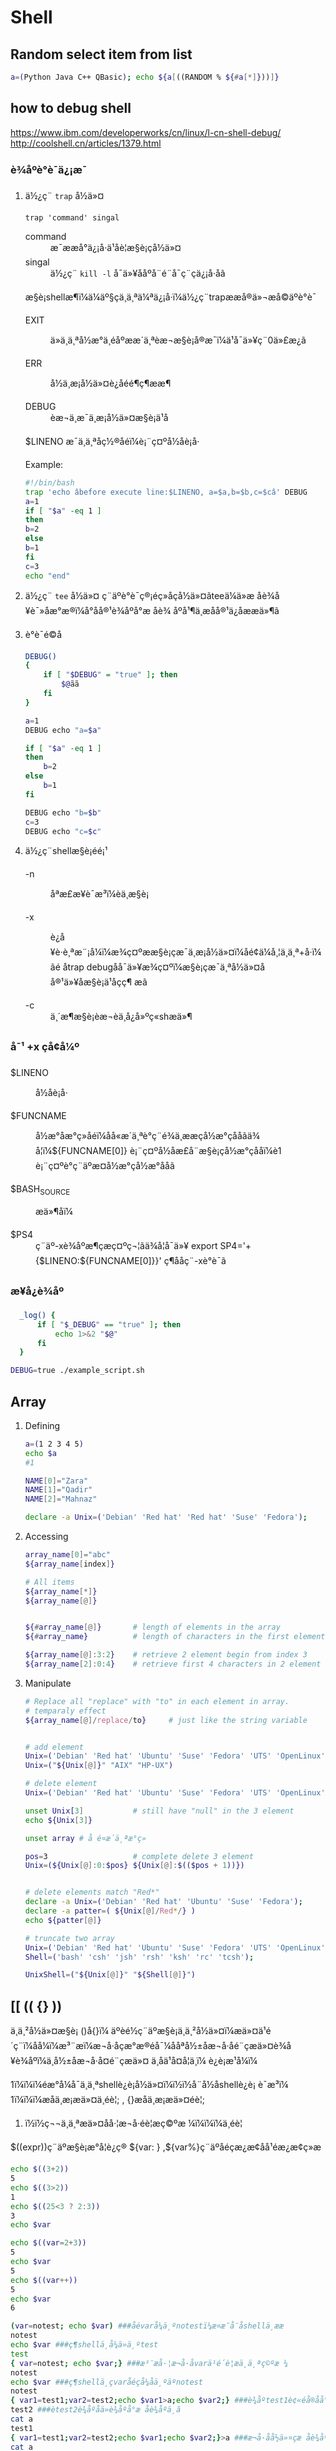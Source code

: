 #+STYLE: <link rel="stylesheet" type="text/css" href="stylesheet.css" />
* Shell
** Random select item from list

#+BEGIN_SRC sh
  a=(Python Java C++ QBasic); echo ${a[((RANDOM % ${#a[*]}))]}
#+END_SRC

** how to debug shell
https://www.ibm.com/developerworks/cn/linux/l-cn-shell-debug/
http://coolshell.cn/articles/1379.html

*** è¾åºè°è¯ä¿¡æ¯
1. ä½¿ç¨ =trap= å½ä»¤

  =trap 'command' singal=
   - command :: æ¯ææå°ä¿¡å·ä¹åè¦æ§è¡çå½ä»¤
   - singal :: ä½¿ç¨ =kill -l= å¯ä»¥ååºå¨é¨å¯ç¨çä¿¡å·åã

  æ§è¡shellæ¶ï¼ä¼äº§çä¸ä¸ªä¼ªä¿¡å·ï¼ä½¿ç¨trapææå®ä»¬æå©äºè°è¯

   - EXIT :: ä»ä¸ä¸ªå½æ°ä¸­éåºææ´ä¸ªèæ¬æ§è¡å®æ¯ï¼ä¹å¯ä»¥ç¨0ä»£æ¿ã

   - ERR  :: å½ä¸æ¡å½ä»¤è¿åéé¶ç¶ææ¶

   - DEBUG :: èæ¬ä¸­æ¯ä¸æ¡å½ä»¤æ§è¡ä¹å

   $LINENO æ¯ä¸ä¸ªåç½®åéï¼è¡¨ç¤ºå½åè¡å·

   Example:

   #+BEGIN_SRC sh
   #!/bin/bash
   trap 'echo âbefore execute line:$LINENO, a=$a,b=$b,c=$câ' DEBUG
   a=1
   if [ "$a" -eq 1 ]
   then
   b=2
   else
   b=1
   fi
   c=3
   echo "end"
   #+END_SRC

2. ä½¿ç¨ =tee= å½ä»¤
   ç¨äºè°è¯ç®¡éç»åçå½ä»¤ãteeä¼ä»æ åè¾å¥è¯»åæ°æ®ï¼å°åå®¹è¾åºå°æ åè¾
   åºå¹¶ä¸æåå®¹ä¿å­ææä»¶ã

3. è°è¯é©å­

   #+BEGIN_SRC sh
     DEBUG()
     {
         if [ "$DEBUG" = "true" ]; then
             $@ãã
         fi
     }

     a=1
     DEBUG echo "a=$a"

     if [ "$a" -eq 1 ]
     then
         b=2
     else
         b=1
     fi

     DEBUG echo "b=$b"
     c=3
     DEBUG echo "c=$c"
   #+END_SRC

4. ä½¿ç¨shellæ§è¡éé¡¹
   - -n :: åªæ£æ¥è¯­æ³ï¼èä¸æ§è¡

   - -x :: è¿å¥è·è¸ªæ¨¡å¼ï¼æ¾ç¤ºææ§è¡çæ¯ä¸æ¡å½ä»¤ï¼åé¢ä¼å¸¦ä¸ä¸ª+å·ï¼ãé
           åtrap debugåå¯ä»¥æ¾ç¤ºï¼æ§è¡çæ¯ä¸ªå½ä»¤åå®¹ä»¥åæ§è¡ä¹åçç¶
           æã

   - -c :: ä¸´æ¶æ§è¡èæ¬èä¸å¿å»ºç«shæä»¶

*** å¯¹ +x çå¢å¼º
- $LINENO :: å½åè¡å·

- $FUNCNAME :: å½æ°åæ°ç»åéï¼åå«æ´ä¸ªè°ç¨é¾ä¸ææçå½æ°çåå­ãä¾
               å¦ï¼${FUNCNAME[0]} è¡¨ç¤ºå½åæ­£å¨æ§è¡çå½æ°çåå­ï¼è1
               è¡¨ç¤ºè°ç¨äºæ­¤å½æ°çå½æ°åå­ã

- $BASH_SOURCE :: æä»¶åï¼

- $PS4 :: ç¨äº-xè¾åºæ¶çæç¤ºç¬¦ãä¾å¦å¯ä»¥
          export SP4='+{$LINENO:${FUNCNAME[0]}}'
          ç¶ååç¨-xè°è¯ã

*** æ¥å¿è¾åº

#+BEGIN_SRC sh
  _log() {
      if [ "$_DEBUG" == "true" ]; then
          echo 1>&2 "$@"
      fi
  }

DEBUG=true ./example_script.sh
#+END_SRC

** Array
1. Defining

   #+BEGIN_SRC sh
     a=(1 2 3 4 5)
     echo $a
     #1

     NAME[0]="Zara"
     NAME[1]="Qadir"
     NAME[2]="Mahnaz"

     declare -a Unix=('Debian' 'Red hat' 'Red hat' 'Suse' 'Fedora');
   #+END_SRC

2. Accessing

   #+BEGIN_SRC sh
     array_name[0]="abc"
     ${array_name[index]}

     # All items
     ${array_name[*]}
     ${array_name[@]}


     ${#array_name[@]}       # length of elements in the array
     ${#array_name}          # length of characters in the first element

     ${array_name[@]:3:2}    # retrieve 2 element begin from index 3
     ${array_name[2]:0:4}    # retrieve first 4 characters in 2 element
   #+END_SRC

3. Manipulate
   #+BEGIN_SRC sh
     # Replace all "replace" with "to" in each element in array.
     # temparaly effect
     ${array_name[@]/replace/to}     # just like the string variable


     # add element
     Unix=('Debian' 'Red hat' 'Ubuntu' 'Suse' 'Fedora' 'UTS' 'OpenLinux');
     Unix=("${Unix[@]}" "AIX" "HP-UX")

     # delete element
     Unix=('Debian' 'Red hat' 'Ubuntu' 'Suse' 'Fedora' 'UTS' 'OpenLinux');

     unset Unix[3]           # still have "null" in the 3 element
     echo ${Unix[3]}

     unset array # å é¤æ´ä¸ªæ°ç»

     pos=3                   # complete delete 3 element
     Unix=(${Unix[@]:0:$pos} ${Unix[@]:$(($pos + 1))})


     # delete elements match "Red*"
     declare -a Unix=('Debian' 'Red hat' 'Ubuntu' 'Suse' 'Fedora');
     declare -a patter=( ${Unix[@]/Red*/} )
     echo ${patter[@]}

     # truncate two array
     Unix=('Debian' 'Red hat' 'Ubuntu' 'Suse' 'Fedora' 'UTS' 'OpenLinux');
     Shell=('bash' 'csh' 'jsh' 'rsh' 'ksh' 'rc' 'tcsh');

     UnixShell=("${Unix[@]}" "${Shell[@]}")
   #+END_SRC

** [[ (( {} ))
ä¸ä¸²å½ä»¤æ§è¡ ()å{}ï¼
    äºèé½ç¨äºæ§è¡ä¸ä¸²å½ä»¤ï¼æä»¤ä¹é´ç¨ï¼åå¼ï¼æ³¨æï¼æ¬å·åçæ°æ®éå¯¼ååªå½±åæ¬å·åé¨çæä»¤è¾å¥è¾åºï¼ä¸å½±åæ¬å·å¤é¨çæä»¤
    ä¸åä¹å¤å¦ä¸ï¼
    è¿è¡æ¹å¼ï¼

1ï¼ï¼ï¼éæ°å¼å¯ä¸ä¸ªshellè¿è¡å½ä»¤ï¼ï½ï½å¨å½åshellè¿è¡
    è¯­æ³ï¼
1ï¼ï¼ï¼æåä¸æ¡æä»¤ä¸éè¦; , {}æåä¸æ¡æä»¤éè¦;
2)  ï½ï½ç¬¬ä¸ä¸ªæä»¤åå·¦æ¬å·éè¦æç©ºæ ¼ï¼ï¼ï¼ä¸éè¦

$((expr))ç¨äºæ§è¡æ°å­¦è¿ç®
 ${var: } ,${var%}ç¨äºåéçæ¿æ¢åå¹éæ¿æ¢ç»æ

 #+BEGIN_SRC sh
   echo $((3+2))
   5
   echo $((3>2))
   1
   echo $((25<3 ? 2:3))
   3
   echo $var

   echo $((var=2+3))
   5
   echo $var
   5
   echo $((var++))
   5
   echo $var
   6

   (var=notest; echo $var) ###åévarå¼ä¸ºnotestï¼æ­¤æ¯å¨å­shellä¸­ææ
   notest
   echo $var ###ç¶shellä¸­å¼ä»ä¸ºtest
   test
   { var=notest; echo $var;} ###æ³¨æå·¦æ¬å·åvarä¹é´è¦æä¸ä¸ªç©ºæ ¼
   notest
   echo $var ###ç¶shellä¸­çvaråéçå¼åä¸ºäºnotest
   notest
   { var1=test1;var2=test2;echo $var1>a;echo $var2;} ###è¾åºtest1è¢«éå®åå°æä»¶aä¸­ï¼
   test2 ###ètest2è¾åºåä»è¾åºå°æ åè¾åºä¸­ã
   cat a
   test1
   { var1=test1;var2=test2;echo $var1;echo $var2;}>a ###æ¬å·åå½ä»¤çæ åè¾åºå¨é¨è¢«éå®åå°æä»¶aä¸­
   cat a
   test1
   test2
 #+END_SRC

*** [
[ ] ä¸¤ä¸ªç¬¦å·å·¦å³é½è¦æç©ºæ ¼åé
åé¨æä½ç¬¦ä¸æä½åéä¹é´è¦æç©ºæ ¼ï¼å¦  [  âaâ  =  âbâ  ]
å­ç¬¦ä¸²æ¯è¾ä¸­ï¼> < éè¦åæ\> \< è¿è¡è½¬ä¹
[ ] ä¸­å­ç¬¦ä¸²æè${}åéå°½éä½¿ç¨"" åå¼å·æ©ä½ï¼é¿åå¼æªå®ä¹å¼ç¨èåºéçå¥½åæ³
[ ] ä¸­å¯ä»¥ä½¿ç¨ âa âo è¿è¡é»è¾è¿ç®
[ ] æ¯bash åç½®å½ä»¤ï¼[ is a shell builtin

*** [[
[ [ ]] ä¸¤ä¸ªç¬¦å·å·¦å³é½è¦æç©ºæ ¼åé
åé¨æä½ç¬¦ä¸æä½åéä¹é´è¦æç©ºæ ¼ï¼å¦  [[  âaâ =  âbâ  ]
å­ç¬¦ä¸²æ¯è¾ä¸­ï¼å¯ä»¥ç´æ¥ä½¿ç¨ > < æ éè½¬ä¹
[[ ] ä¸­å­ç¬¦ä¸²æè${}åéå°½éå¦æªä½¿ç¨"" åå¼å·æ©ä½çè¯ï¼ä¼è¿è¡æ¨¡å¼ååå­ç¬¦å¹é
[root@localhostkuohao]# [[ "ab"=a* ] && echo "ok"
  ok
[[] ] åé¨å¯ä»¥ä½¿ç¨ &&  || è¿è¡é»è¾è¿ç®
[[ ]æ¯bash  keywordï¼[[ is a shell keyword
[[ ] å¶ä»ç¨æ³é½å[ ] ä¸æ ·

 [[ ]å [ ] é½å¯ä»¥å ! éåä½¿ç¨

ä¼åçº§ !  >  && > ||
é»è¾è¿ç®ç¬¦  < å³ç³»è¿ç®ç¬¦
é»è¾è¿ç®ç¬¦  ï¼ !  &&  || -a  -o
å³ç³»è¿ç®ç¬¦  ï¼ <  >  \> \<  ==  = !=  â eq âne  -gt -ge  âlt  -le

** declare
*declare [+/-][arfix]*

This is a builtin command. Also can write as =typeset=.

=-= for setting the property of variables, =+= for erase the property.

- a :: define as array. =
       #+BEGIN_SRC sh
         declare -a cd='([0]="a" [1]="b" [2]="c")'
         echo ${cd[@]}
       #+END_SRC

- f :: display definition of function. If no function is given,
       display all self-define functions.

- i :: define as integer. Can be calculated directly. Assigned to any
       non-integer value will become 0. If assigned to a double, bash
       will throw error.

       #+BEGIN_SRC sh
         declare -i x
         x=6/3
         echo $x
       #+END_SRC

- r :: define as read-only. Same as =readonly xxx=. Cannot unset,
       declare +r.

- x :: define as environment variable.
** Shell Style Guide
*** Background
**** Which Shell to Use
*Bash* is the only shell scripting language permitted for executables.

- Executables must start with =#! /bin/bash= and a minimum number
     of flags.

- Use /set/ to set shell options so that calling your script as
     =bash <script_name>= does not break its functionality.

**** When to use Shell
Shell should only be used for small utilities or simple wrapper
scripts.

Apply for:
- Mostly calling other utilities and are doing relatively little data
  manipulation.

Exceptions:
- Performance matters.

- Need to use arrays for anything more than assignment of
     =${PIPESTATUS}=, you should use Python.

- A script that is more than 100 lines long, you should probably be
  writing it in Python instead.
  Bear in mind that scripts grow. Rewrite it in another language early
  to avoid a time-consuming rewrite at a later date.

**** TODO what using "set" means?

*** Shell Files and Interpreter Invocation
**** File Extensions
- Executeables should have no extension (strongly preferred) or a
  =.sh= extension.

  Prefer no extension is because it is not necessary to know what
  language a program is written in when executing it and shell doesn't
  require an extension.

- Libraries must have a =.sh= extension and should not be executable.

  For libraries, it's important to know what language it is and
  sometimes there's a need to have similar libraries in different
  languages.

**** SUID/SGID
SUID and SGID are /forbidden/ on shell scripts.

Use =sudo= to provide elevated access if you need it.

There are too many security issues with shell that make it nearly
impossible to secure sufficiently to allow SUID/SGID. While bash does
make it difficult to run SUID, it's still possible on some platforms
which is why we're being explicit about banning it.

*** Environment
**** STDOUT vs STDERR
- All error message should go to =STDERR=.
  This makes it easier to separate normal status from actual issues.

- A function to print out error messages along with other status
  information is recommended.

   #+BEGIN_SRC sh
     err() {
       echo "[$(date +'%Y-%m-%dT%H:%M:%S%z')]: $@" >&2
     }

     if ! do_something; then
       err "Unable to do_something"
       exit "${E_DID_NOTHING}"
     fi
   #+END_SRC

*** Comments
**** File Header
- Start each file with a description of its contents.

#+BEGIN_SRC sh
  #!/bin/bash
  #
  # Perform hot backups of Oracle databases.
#+END_SRC

**** Function Comments

- Any function that is not both obvious and short must be commented.
  It should be possible for others to learn how to use the program
  by reading the comments but code.

- Any function in a library must be commented regardless of length of
  complexity.

- All function comments should contain:
  - Description

  - Global variables used and modified

  - Arguments taken

  - Returned values other than the default exit status of the last
    command run.

#+BEGIN_SRC sh
  #!/bin/bash
  #
  # Perform hot backups of Oracle databases.

  export PATH='/usr/xpg4/bin:/usr/bin:/opt/csw/bin:/opt/goog/bin'

  #######################################
  # Cleanup files from the backup dir
  # Globals:
  #   BACKUP_DIR
  #   ORACLE_SID
  # Arguments:
  #   None
  # Returns:
  #   None
  #######################################
  cleanup() {
    ...
  }
#+END_SRC

**** Implementation Comments
Comment tricky, non-obvious, interesting or important parts of your
code.

**** TODO Comments
Use TODO comments for code that is temporary, a short-term solution,
or good-enough but not perfect.

*** Formatting

**** Indentation
- Indent 2 spaces. No tabs.

Use blank lines between blocks to improve readability. Indentation is
*two spaces*. Whatever you do, don't use tabs. For existing files, stay
faithful to the existing indentation.

**** Line Length and Long String
- Maxmum line length is 80 characters.

- Use here document or embedded newline.

#+BEGIN_SRC sh
  # DO use 'here document's
  cat <<END;
  I am an exceptionally long
  string.
  END

  # Embedded newlines are ok too
  long_string="I am an exceptionally
    long string."
#+END_SRC

**** Pipelines
- If a pipeline all fits on one line, it should be on one line.

- If not, it should be split at one pipe segment per line with the
  pipe on the newline and a 2 space indent for the next section of the pipe.

#+BEGIN_SRC sh
  # All fits on one line
  command1 | command2

  # Long commands
  command1 \
    | command2 \
    | command3 \
    | command4
#+END_SRC

**** Loops
Put =do= and =then= on the same line as the =while=, =for= or =if=.

#+BEGIN_SRC sh
  for dir in ${dirs_to_cleanup}; do
    if [[ -d "${dir}/${ORACLE_SID}" ]]; then
      log_date "Cleaning up old files in ${dir}/${ORACLE_SID}"
      rm "${dir}/${ORACLE_SID}/"*
      if [[ "$?" -ne 0 ]]; then
        error_message
      fi
    else
      mkdir -p "${dir}/${ORACLE_SID}"
      if [[ "$?" -ne 0 ]]; then
        error_message
      fi
    fi
  done
#+END_SRC

**** Case statement
- Indent alternatives by 2 spaces.

- A one-line alternative needs a apace after the close parenthesis of
  the pattern and before the =;;=

- Long or multi-command alternatives should be split over multiple
  lines with the pattern, actions, and ;; on separate lines.


#+BEGIN_SRC sh
  case "${expression}" in
    a)
      variable="..."
      some_command "${variable}" "${other_expr}" ...
      ;;
    absolute)
      actions="relative"
      another_command "${actions}" "${other_expr}" ...
      ;;
    ,*)
      error "Unexpected expression '${expression}'"
      ;;
  esac
#+END_SRC

Simple commands may be put on the same line as the pattern and =;;= as
long as the expression remains readable. This is often appropriate for
single-letter option processing.

#+BEGIN_SRC sh
  verbose='false'
  aflag=''
  bflag=''
  files=''
  while getopts 'abf:v' flag; do
    case "${flag}" in
      a) aflag='true' ;;
      b) bflag='true' ;;
      f) files="${OPTARG}" ;;
      v) verbose='true' ;;
      ,*) error "Unexpected option ${flag}" ;;
    esac
  done
#+END_SRC

**** Variable expansion

1. Stay consistent with what you find for existing code.
2. Quote variables.
3. Don't brace-quote single character shell specials / positional
   parameters, unless strictly necessary or avoiding deep confusion.
   Prefer brace-quoting all other variables.

#+BEGIN_SRC sh
  # Section of recommended cases.

  # Preferred style for 'special' variables:
  echo "Positional: $1" "$5" "$3"
  echo "Specials: !=$!, -=$-, _=$_. ?=$?, #=$# *=$* @=$@ \$=$$ ..."

  # Braces necessary:
  echo "many parameters: ${10}"

  # Braces avoiding confusion:
  # Output is "a0b0c0"
  set -- a b c
  echo "${1}0${2}0${3}0"

  # Preferred style for other variables:
  echo "PATH=${PATH}, PWD=${PWD}, mine=${some_var}"
  while read f; do
    echo "file=${f}"
  done < <(ls -l /tmp)

  # Section of discouraged cases

  # Unquoted vars, unbraced vars, brace-quoted single letter
  # shell specials.
  echo a=$avar "b=$bvar" "PID=${$}" "${1}"

  # Confusing use: this is expanded as "${1}0${2}0${3}0",
  # not "${10}${20}${30}
  set -- a b c
  echo "$10$20$30"
#+END_SRC

**** Quoting
- Always quote strings containing variables, command substitutions,
  spaces or shell meta characters, unless careful unquoted expansion
  is required.

- Prefer quoting strings that are "words" (as opposed to command
  options or path names).

- Never quote /literal/ integers.

- Be aware of the quoting rules for pattern matches in [[.

- Use "$@" unless you have a specific reason to use $*.


#+BEGIN_SRC sh
  # 'Single' quotes indicate that no substitution is desired.
  # "Double" quotes indicate that substitution is required/tolerated.

  # Simple examples
  # "quote command substitutions"
  flag="$(some_command and its args "$@" 'quoted separately')"

  # "quote variables"
  echo "${flag}"

  # "never quote literal integers"
  value=32
  # "quote command substitutions", even when you expect integers
  number="$(generate_number)"

  # "prefer quoting words", not compulsory
  readonly USE_INTEGER='true'

  # "quote shell meta characters"
  echo 'Hello stranger, and well met. Earn lots of $$$'
  echo "Process $$: Done making \$\$\$."

  # "command options or path names"
  # ($1 is assumed to contain a value here)
  grep -li Hugo /dev/null "$1"

  # Less simple examples
  # "quote variables, unless proven false": ccs might be empty
  git send-email --to "${reviewers}" ${ccs:+"--cc" "${ccs}"}

  # Positional parameter precautions: $1 might be unset
  # Single quotes leave regex as-is.
  grep -cP '([Ss]pecial|\|?characters*)$' ${1:+"$1"}

  # For passing on arguments,
  # "$@" is right almost everytime, and
  # $* is wrong almost everytime:
  #
  # * $* and $@ will split on spaces, clobbering up arguments
  #   that contain spaces and dropping empty strings;
  # * "$@" will retain arguments as-is, so no args
  #   provided will result in no args being passed on;
  #   This is in most cases what you want to use for passing
  #   on arguments.
  # * "$*" expands to one argument, with all args joined
  #   by (usually) spaces,
  #   so no args provided will result in one empty string
  #   being passed on.
  # (Consult 'man bash' for the nit-grits ;-)

  set -- 1 "2 two" "3 three tres"; echo $# ; set -- "$*"; echo "$#, $@"
  set -- 1 "2 two" "3 three tres"; echo $# ; set -- "$@"; echo "$#, $@"
#+END_SRC

*** Features and Bugs
**** Command Substitution
Use =$(command) instead of backticks.

Nested backticks require escaping the inner ones with =\=.

#+BEGIN_SRC sh
  # This is preferred:
  var="$(command "$(command1)")"

  # This is not:
  var="`command \`command1\``"
#+END_SRC

**** Test, [ and [[
=[ [ ... ]]= is preferred over =[=, =test= and =/usr/bin/[=.

[[ reduces errors as no pathname expansion or word splitting takes
place inside it. It also allows for regular expression matching.


#+BEGIN_SRC sh
  # This ensures the string on the left is made up of characters in the
  # alnum character class followed by the string name.
  # Note that the RHS should not be quoted here.
  # For the gory details, see
  # E14 at http://tiswww.case.edu/php/chet/bash/FAQ
  if [[ "filename" =~ ^[[:alnum:]]+name ]]; then
    echo "Match"
  fi

  # This matches the exact pattern "f*" (Does not match in this case)
  if [[ "filename" == "f*" ]]; then
    echo "Match"
  fi

  # This gives a "too many arguments" error as f* is expanded to the
  # contents of the current directory
  if [ "filename" == f* ]; then
    echo "Match"
  fi
#+END_SRC

**** Testing Strings
Use quotes rather than filler characters where possible.

#+BEGIN_SRC sh
  # Do this:
  if [[ "${my_var}" = "some_string" ]]; then
    do_something
  fi

  # -z (string length is zero) and -n (string length is not zero) are
  # preferred over testing for an empty string
  if [[ -z "${my_var}" ]]; then
    do_something
  fi

  # This is OK (ensure quotes on the empty side), but not preferred:
  if [[ "${my_var}" = "" ]]; then
    do_something
  fi

  # Not this:
  if [[ "${my_var}X" = "some_stringX" ]]; then
    do_something
  fi
#+END_SRC

To avoid confusion about what you're testing for, explicitly use -z or
-n.

#+BEGIN_SRC sh
  # Use this
  if [[ -n "${my_var}" ]]; then
    do_something
  fi

  # Instead of this as errors can occur if ${my_var} expands to a test
  # flag
  if [[ "${my_var}" ]]; then
    do_something
  fi
#+END_SRC

**** Wildcard Expansion of Filename
Use an explicit path when doing wildcard expansion of filenames.
As filenames can begin with a -, it's a lot safer to expand wildcards
with =./*= instead of =*=.

#+BEGIN_SRC sh
  # Here's the contents of the directory:
  # -f  -r  somedir  somefile

  # This deletes almost everything in the directory by force
  psa@bilby$ rm -v *
  removed directory: 'somedir'
  removed 'somefile'

  # As opposed to:
  psa@bilby$ rm -v ./*
  removed './-f'
  removed './-r'
  rm: cannot remove './somedir': Is a directory
  removed './somefile'
#+END_SRC

**** Eval
=eval= should be avoided.
Eval munges the input when used for assignment to variables and can
set variables without making it possible to check what those variables
were.

#+BEGIN_SRC sh
  # What does this set?
  # Did it succeed? In part or whole?
  eval $(set_my_variables)

  # What happens if one of the returned values has a space in it?
  variable="$(eval some_function)"
#+END_SRC

**** Pipes to While
Use process substitution or for loops in preference to piping to
while. Variables modified in a while loop do not propagate to the
parent because the loop's commands run in a subshell.

Use a for loop if you are confident that the input will not contain
spaces or special characters (usually, this means not user input).


#+BEGIN_SRC sh
  last_line='NULL'
  your_command | while read line; do
    last_line="${line}"
  done

  # This will output 'NULL'
  echo "${last_line}"


  total=0
  # Only do this if there are no spaces in return values.
  for value in $(command); do
    total+="${value}"
  done
#+END_SRC

Using process substitution allows redirecting output but puts the
commands in an explicit subshell rather than the implicit subshell
that bash creates for the while loop.

#+BEGIN_SRC sh
  total=0
  last_file=
  while read count filename; do
    total+="${count}"
    last_file="${filename}"
  done < <(your_command | uniq -c)

  # This will output the second field of the last line of output from
  # the command.
  echo "Total = ${total}"
  echo "Last one = ${last_file}"
#+END_SRC

Use while loops where it is not necessary to pass complex results to
the parent shell - this is typically where some more complex "parsing"
is required. Beware that simple examples are probably more easily done
with a tool such as awk. This may also be useful where you
specifically don't want to change the parent scope variables.

#+BEGIN_SRC sh
  # Trivial implementation of awk expression:
  #   awk '$3 == "nfs" { print $2 " maps to " $1 }' /proc/mounts
  cat /proc/mounts | while read src dest type opts rest; do
    if [[ ${type} == "nfs" ]]; then
      echo "NFS ${dest} maps to ${src}"
    fi
  done
#+END_SRC

*** Naming Conventions
**** Function Names
Lower-case, with underscores to separate words. Separate libraries
with =::=. Parentheses are required after the function name. The
keyword function is optional, but must be used consistently throughout
a project.

#+BEGIN_SRC sh
  # Single function
  my_func() {
    ...
  }

  # Part of a package
  mypackage::my_func() {
    ...
  }
#+END_SRC

**** Variable Names
As for function names.

#+BEGIN_SRC sh
  for zone in ${zones}; do
    something_with "${zone}"
  done
#+END_SRC

**** Constants and Environment Variable Names
All caps, separated with underscores, declared at the top of the file.

#+BEGIN_SRC sh
  # Constant
  readonly PATH_TO_FILES='/some/path'

  # Both constant and environment
  declare -xr ORACLE_SID='PROD'
#+END_SRC

Some things become constant at their first setting (for example, via
getopts). Thus, it's OK to set a constant in getopts or based on a
condition, but it should be made readonly immediately afterwards. Note
that declare doesn't operate on global variables within functions, so
readonly or export is recommended instead.


#+BEGIN_SRC sh
  VERBOSE='false'
  while getopts 'v' flag; do
    case "${flag}" in
      v) VERBOSE='true' ;;
    esac
  done
  readonly VERBOSE
#+END_SRC

**** Source Filenames
Lowercase, with underscores to separate words if desired.
=maketemplate= or =make_template= but not =make-templat=

**** Read-only Variables
Use =readonly= or =declare -r= to ensure they're read only.

#+BEGIN_SRC sh
  zip_version="$(dpkg --status zip | grep Version: | cut -d ' ' -f 2)"
  if [[ -z "${zip_version}" ]]; then
    error_message
  else
    readonly zip_version
  fi

  Use
#+END_SRC

**** Use Local Variables
Declare function-specific variables with =local=. Declaration and
assignment should be on different lines, as the 'local' builtin does
not propagate the exit code from the command substitution.

#+BEGIN_SRC sh
  my_func2() {
    local name="$1"

    # Separate lines for declaration and assignment:
    local my_var
    my_var="$(my_func)" || return

    # DO NOT do this: $? contains the exit code of 'local', not my_func
    local my_var="$(my_func)"
    [[ $? -eq 0 ]] || return

    ...
  }
#+END_SRC

**** Function Location
Put all function together in the file just below constants. Don't hide
executable code between functions.

Only =includes=, =set= statements and setting constants may be done
before declaring functions.

**** main
A function called =main= is required for scripts long enough to
contain at least one other function.

Put it as the bottom most function. And the last non-comment line in
the file should be a call :
#+BEGIN_SRC sh
  main "$@"
#+END_SRC

*** Calling Commands
**** Checking Return Values
Always check return values and give informative return values.

For unpiped commands, use =$?= or check directly via an =if=
statement.

#+BEGIN_SRC sh
  if ! mv "${file_list}" "${dest_dir}/" ; then
    echo "Unable to move ${file_list} to ${dest_dir}" >&2
    exit "${E_BAD_MOVE}"
  fi

  # Or
  mv "${file_list}" "${dest_dir}/"
  if [[ "$?" -ne 0 ]]; then
    echo "Unable to move ${file_list} to ${dest_dir}" >&2
    exit "${E_BAD_MOVE}"
  fi
#+END_SRC

Bash also has the =PIPESTATUS= variable that allows checking of the
return code from all parts of a pipe.

But this variable will be overwritten as soon as you do any other
command. So, assign it to another variable immediately after running
the command (don't forget that [ is a command and will wipe out
PIPESTATUS).

#+BEGIN_SRC sh
  tar -cf - ./* | ( cd "${dir}" && tar -xf - )
  if [[ "${PIPESTATUS[0]}" -ne 0 || "${PIPESTATUS[1]}" -ne 0 ]]; then
    echo "Unable to tar files to ${dir}" >&2
  fi

  tar -cf - ./* | ( cd "${DIR}" && tar -xf - )
  return_codes=(${PIPESTATUS[*]})
  if [[ "${return_codes[0]}" -ne 0 ]]; then
    do_something
  fi
  if [[ "${return_codes[1]}" -ne 0 ]]; then
    do_something_else
  fi
#+END_SRC

**** Builtin Commands vs. External Commands
Given the choise between invoking a shell builtin and invoking a
separate process, choose the builtin.

We prefer the use of builtins such as the Parameter Expansion
functions in bash(1) as it's more robust and portable (especially when
compared to things like sed).

#+BEGIN_SRC sh
  # Prefer this:
  addition=$((${X} + ${Y}))
  substitution="${string/#foo/bar}"

  # Instead of this:
  addition="$(expr ${X} + ${Y})"
  substitution="$(echo "${string}" | sed -e 's/^foo/bar/')"
#+END_SRC
** getopts
getopts æ¯shellåå»ºçä¸ä¸ªå½ä»¤ï¼ä¸æ¯æé¿åæ°ãè getopt æ¯æï¼ä½å®æ¯ä¸ª
å¤é¨å½ä»¤ï¼Linux å Unix çç¨æ³ä¸ä¸æ ·ã

#+BEGIN_SRC sh
  getopts option_string variable #[arg...]
#+END_SRC

- option_string :: ä»¥åå·åéçéé¡¹
- variable :: ä¿å­æ¯æ¬¡å¹éæåçéé¡¹çåé
- OPTIND :: ç¹æ®åéï¼åå§å¼ä¸º1, æåæ¯æ¬¡ getopts åºè¯¥å¤ççä¸ä¸ä¸ªéé¡¹
            çåºå·ã
- OPTARG :: ç¹æ®åéï¼è¡¨ç¤ºå·ä½åæ°

Example:

#+BEGIN_SRC sh
  #!/bin/bash
  QUIET=
  VERBOSE=
  DEVICE=
  LOGFILE=/tmp/default

  usage()
  {
      echo "Usage: `basename $0` [-qv] [-l LOGFILE] -d DEVICE input_file [input_file2...]"
      exit 1
  }

  [ $# -eq 0 ] && usage

  #option_stringä»¥åå·å¼å¤´è¡¨ç¤ºå±è½èæ¬çç³»ç»æç¤ºéè¯¯ï¼èªå·±å¤çéè¯¯æç¤ºã
  #åé¢æ¥åæ³çåå­æ¯éé¡¹ï¼éé¡¹åè¥æåå·ï¼åè¡¨ç¤ºè¯¥éé¡¹å¿é¡»æ¥å·ä½çåæ°
  while getopts :qvd:l: OPTION
  do
      case $OPTION in
          q)
              QUIET=y
              ;;
          v)
              VERBOSE=y
              ;;
          d)
              DEVICE=$OPTARG        #$OPTARGä¸ºç¹æ®åéï¼è¡¨ç¤ºéé¡¹çå·ä½åæ°
              ;;
          l)
              LOGFILE=$OPTARG
              ;;
          \?)                       #å¦æåºç°éè¯¯ï¼åè§£æä¸º?
              usage
              ;;
      esac
  done

  #$OPTINDä¸ºç¹æ®åéï¼è¡¨ç¤ºç¬¬å ä¸ªéé¡¹ï¼åå§å¼ä¸º1
  shift $(($OPTIND - 1))      #é¤äºéé¡¹ä¹å¤ï¼è¯¥èæ¬å¿é¡»æ¥è³å°ä¸ä¸ªåæ°
  if [ $# -eq 0 ]; then
      usage
  fi

  if [ -z "$DEVICE" ]; then   #è¯¥èæ¬å¿é¡»æä¾-déé¡¹
      echo "You must specify DEVICE with -d option"
      exit
  fi


  echo "you chose the following options.."
  echo "Quiet=$QUIET VERBOSE=$VERBOSE DEVICE=$DEVICE LOGFILE=$LOGFILE"

  for file in $@          #ä¾æ¬¡å¤çå©ä½çåæ°
  do
      echo "Processing $file"
  done
#+END_SRC
** shift, select
shift ARG è¡¨ç¤ºæåæ°å¨é¨åç§»ARGä½ï¼ä¾å¦ï¼shift 3 ä¹åï¼ $1,$2,$3 å°ä¸
å¯ä»¥ç¨ï¼åæ¥ç$4 åæ$1

#+BEGIN_SRC sh
  #!/bin/bash

  PS3=âéæ©ä½ åæ¬¢çè¬èæ¯ ï¼ â
  echo
  select vegetable in âè±è§â âç½èâ âå¸¦é±¼â âè¥¿çº¢æ¿â âé»çâ
  do

      echo
      echo âä½ æåæ¬¢çè¬èæ¯ $vegetableâ
      echo
      break

  done
#+END_SRC

** Define function
1. using "function"
   Such definition is availability in bash,ksh and zsh.
   But not in Bourne Shell.

2. just function_name() {...}
   compatible in older system.

** Avoid using which


Yes; avoid which. Not only is it an external process you're launching for doing very little (meaning builtins like hash, type or command are way cheaper), you can also rely on the builtins to actually do what you want, while the effects of external commands can easily vary from system to system.

Why care?

    Many operating systems have a which that doesn't even set an exit status, meaning the if which foo won't even work there and will always report that foo exists, even if it doesn't (note that some POSIX shells appear to do this for hash too).
    Many operating systems make which do custom and evil stuff like change the output or even hook into the package manager.

So, don't use which. Instead use one of these:


#+BEGIN_SRC sh
  $ command -v foo >/dev/null 2>&1 || { echo >&2 "I require foo but it's not installed.  Aborting."; exit 1; }
  $ type foo >/dev/null 2>&1 || { echo >&2 "I require foo but it's not installed.  Aborting."; exit 1; }
  $ hash foo 2>/dev/null || { echo >&2 "I require foo but it's not installed.  Aborting."; exit 1; }
#+END_SRC


If your hash bang is /bin/sh then you should care about what POSIX says. type and hash's exit codes aren't terribly well defined by POSIX, and hash is seen to exit successfully when the command doesn't exist (haven't seen this with type yet). command's exit status is well defined by POSIX, so that one is probably the safest to use.

If your script uses bash though, POSIX rules don't really matter anymore and both type and hash become perfectly safe to use. type now has a -P to search just the PATH and hash has the side-effect that the command's location will be hashed (for faster lookup next time you use it), which is usually a good thing since you probably check for its existence in order to actually use it.

As a simple example, here's a function that runs gdate if it exists, otherwise date:

#+BEGIN_SRC sh
  gnudate() {
      if hash gdate 2>/dev/null; then
          gdate "$@"
      else
          date "$@"
      fi
  }
#+END_SRC

In summary:

Where bash is your shell/hashbang, consistently use hash (for commands) or type (to consider built-ins & keywords).

When writing a POSIX script, use command -v.

** variable
The global variable is not guaranteed !!
If the subshell change the value , parent won't know !!!

** Case statement
1. &; can be used to fail-through case statement.
* Command
** Redirect
following command is correct. it redirect  STDOUT to /dev/null, and will then handle STDERR via the pipeline.
#+BEGIN_SRC sh
  doit 2>&1 >/dev/null | mailx -s "$0" stefanl@example.org
#+END_SRC

doit 2>&1 >/dev/null | mailx -s "$0" stefanl@example.org
** Dump
Dump -W to watch which partition has been dumped.
Dump -S to calculate how many space is need.
Dump -1u -f /partition/need_to/dump  dump_file_name
http://linux.vbird.org/linux_basic/0240tarcompress.php#dump_restore

** find
- prune
  è¿æ¯ä¸ä¸ªæä½ï¼ç±»ä¼¼ -printï¼ï¼èä¸æ¯ä¸ä¸ªå¤æ­ï¼ç±»ä¼¼ -nameï¼ãå¹¶ä¸å®æ»
  æ¯è¿å true çã

  =find [path] [condition to prune] -prune -o [your usual condidtions] [ actioins to perform]=

  findæ»æ¯é»è®¤ä½¿ç¨ -print æ¥è¿æ¥å¤ä¸ªexpressionï¼å æ­¤è¦æ³¨æå¨ä½¿ç¨
  -prune åæ¶ä½¿ç¨ -print ï¼ å¦åå°±ä¼ï¼

#+BEGIN_SRC sh
  find . -name .snapshot -prune -o -name '*.foo'=

  # åæ

  find . \( -name .snapshot -prune -o -name '*.foo' \) -print
#+END_SRC

*** filter path
http://stackoverflow.com/questions/4210042/exclude-directory-from-find-command

find -name "*.js" -not patht "./directory/*"

*** exec
find /tmp/ -type f -exec md5sum {} +
similar efficient to use xargs but it also work with file whose name have -, {,  }
http://stackoverflow.com/questions/896808/find-exec-cmd-vs-xargs


** awk
*** 转置行列
#+BEGIN_SRC sh
  awk '{
    for(i=1;i<=NF;i++) {
      a[FNR,i]=$i
    }
  }

  END{
    for(i=1;i<=NF;i++) {
      for(j=1;j<=FNR;j++) {
        printf a[j,i]\" \"
      }
      print \"\"
    }
  }'"

#+END_SRC

alias tsp="awk '{for(i=1;i<=NF;i++){a[FNR,i]=$i}} END{for(i=1;i<=NF;i++) {for(j=1;j<=FNR;j++) {printf a[j,i]\" \"}print \"\"}}'"

http://www.thegeekstuff.com/2010/01/8-powerful-awk-built-in-variables-fs-ofs-rs-ors-nr-nf-filename-fnr/
*** Invoke
1) 引号
   使用单绰号防止shell转译，并让其当为一个单独的参数传给awk。当然也能用双引号，但要自己注意转译。

   #+BEGIN_SRC sh
     awk 'BEGIN { print "Here is a single quote <'"'"'>" }'
     # Here is a single quote <'>

     awk 'BEGIN { print "Here is a single quote <'\''>" }'
     # Here is a single quote <'>

     awk "BEGIN { print \"Here is a single quote <'>\" }"
     # Here is a single quote <'>

     awk 'BEGIN { print "Here is a single quote <\47>" }'
     # Here is a single quote <'>
     awk 'BEGIN { print "Here is a double quote <\42>" }'
     # Here is a double quote <">

     awk -v sq="'" 'BEGIN { print "Here is a single quote <" sq ">" }'
     # Here is a single quote <'>
   #+END_SRC

2) 使用脚本
   脚本头
   #+BEGIN_SRC sh
     #! /bin/awk -f
     BEGIN {print "start"}
   #+END_SRC

3) 不带对象名
   此时针对 *标准输入* 每一行处理,直至用户键入Ctrl-d。

4) null
   awk会把跟参数放在一起null忽略，因此

   #+BEGIN_SRC sh
     awk -F "" 'program' files # correct
     awk -F"" 'program' files # wrong!
   #+END_SRC
   第二种情况里，awk会把program当作-F 的值。

5) -f 与 @include
   -f参数可以多次使用，则会把内容组合成一个大的脚本，即可以利用这个特性来写库函数之类的脚本，再多次引用。
   -f参数也可以与 /dev/tty 或 ‘-’ 连用来读取标准输入。

   @include(-i)

   @load (-l)

*** Variable

**** 传递
1) 直接传递
   直接与文件名参数放在一起的 var=value 语句并不会当作文件，而是会类似于带上-v参数。但这种变量在BEGIN中是不能获得的。
2) -v传递
   所有action中都能用，但要在action前定义。
3) 环境变量
   使用ENVIRON就可以获得环境变量。这是一个字典数组，以变量名为key。

**** 转换
awk会根据需要自动转换string和number。也可以借助“”和+来强制转换。

#+BEGIN_SRC awk
  two=2
  three=3
  print (two three ) + 4
  # 输出 27

  a=100
  b=100
  c=(a""b)
  print c
  # 输出100100

  a="100"
  b="10test10"
  print (a+b+0)
  # 输出110。非数字会变成0,发现第一个非数字字符，后面的会自动忽略
#+END_SRC

*** Array
*** Function
*** System Call
*** Debug
** sort
Sort numerically on the second field and resolve ties by sorting alphabetically on the third and fourth characters of field five. Use ‘:’ as the field delimiter.

#+BEGIN_SRC sh
  sort -t : -k 2,2n -k 5.3,5.4

  # a way to 'uniq' by column
  sort -u -t, -k1,1 file'
#+END_SRC

** crontab
[[http://unix.stackexchange.com/questions/3724/etc-cron-daily-foo-send-email-to-a-particular-user-instead-of-root][disable sending result to root@domain.com]]

** iptables
http://wangcong.org/articles/learning-iptables.cn.html

* Tools

** LVM
   [[https://wiki.archlinux.org/index.php/LVM][archwiki]]
   [[http://www.ibm.com/developerworks/cn/linux/l-cn-pclvm-rstr/][ibm]]
   [[http://linux.vbird.org/linux_basic/0420quota.php#ps3][Bro_bird]]
   [[http://robbin.iteye.com/blog/283065][iteye]]
   [[http://www.babyface2.com/NetAdmin/18200707SoftRAIDLVM02/][RAID and application]]

* Configure
* Emacs
** ibuffer
1. Search in multiple buffer.
   1. goto ibuffer.
   2. press =% - n= to mark the buffers you want to search
   3. press "O" and input the text you search.

** ido
- C-k :: delete the candidate file.
- C-b :: into the buffer mode
- C-d :: Into Dired mode
- C-j :: Create the new file instead of open match file.
- C-e :: Into edit mode.
** toggle white space highlight
Hi Andrew!

Hmm, it should work fine to just (setq show-trailing-whitespace nil) like you did. First, try executing that in the current buffer, using M-: (setq show-trailing-whitespace nil) -- if that doesn't work, then something else is going on.

I assume you restarted Emacs after modifying init-local.el, and that there were no errors reported at start-up in *Messages* which might have prevented the code in there from being reached?

Note also that Emacs has two ways of triggering the display of trailing whitespace: the other one is whitespace-mode, so you could check (with C-h m if necessary) to see if it's still enabled in the buffers.

-Steve
** Register
Register name  is case-sensitive and it can be number.

Bookmarks have long names and persist automatically from one Emacs to the next.

1. text register
   - C-x r s a :: store region as âaâ
   - C-x r i a :: insert region stored in âaâ
   - C-x r r a :: store rectangle as âaâ

2. point register
   - C-x r SPC a :: store current point as âaâ
   - C-x r j a :: move to point in âaâ

3. window register
   - C-x r w a :: store configuration of windows in frame
   - C-x r j a ::restore window configurations

4. frame register
   - C-x r f a :: store window configuration for all frames
   - C-x r j a :: restore all window configurations

5. number register
   - C-u 1 C-x r n a :: store 1 in âaâ
   - C-u 1 C-x r + a :: add 1 to number in âaâ
   - C-x r i a :: insert number in âaâ

6. position register
   - C-x r m RET :: save default
   - C-x r m <NAME> RET :: save as NAME
   - C-x r b RET :: move to default
   - C-x r b <NAME> RET :: move to NAME
   - C-x r l :: list
** XML
*** validate
use trang to convert dtd to rnc file then emacs could validate the xml
http://fedoraproject.org/wiki/How_to_use_Emacs_for_XML_editing

*** outline
The variable nxml-section-element-name-regexp gives a regexp for the local names (i.e., the part of the name following any prefix) of section elements. The variable nxml-heading-element-name-regexp gives a regexp for the local names of heading elements. For an element to be recognized as a section

    C-c C-o C-a shows all sections in the buffer normally.
    C-c C-o C-t hides the text content of all sections in the buffer.
    C-c C-o C-c hides the text content of the current section.
    C-c C-o C-e shows the text content of the current section.
    C-c C-o C-d hides the text content and subsections of the current section.
    C-c C-o C-s shows the current section and all its direct and indirect subsections normally.
    C-c C-o C-k shows the headings of the direct and indirect subsections of the current section.
    C-c C-o C-l hides the text content of the current section and of its direct and indirect subsections.
    C-c C-o C-i shows the headings of the direct subsections of the current section.
    C-c C-o C-o hides as much as possible without hiding the current section's text content; the headings of ancestor sections of the current section and their child section sections will not be hidden. 

** Helm
http://tuhdo.github.io/helm-intro.html


* Utility script
** calculate ic host
#+BEGIN_SRC sh
  sed -n '/^known name: UnixAgent/,/<\/asp/p' DiagnosticSnapshot_2014-06-30_110448.txt | grep "<prompt>Host<"  -A 1 | grep param | awk -F "<|>" '{print $3}' | sort | uniq -c
#+END_SRC
** Filter out ERROR log

#+BEGIN_SRC sh
  awk  -v eof=$(wc -l < ManagementServer_2014-06-15_103610_001.log ) '{ if (b=="ERROR") { print a; while( $1 !~ /2014/ && NR < eof) {print $0; getline} }   a=$0;b=$3;  }' ManagementServer_2014-06-15_103610_001.log | less

#+END_SRC

** Count Fglam

#+BEGIN_SRC sh
  sed -n '/^-* credential clients -*/,/-- Finish/p' DiagnosticSnapshot_2014-06-30_110448.txt| grep "host:" | sort | uniq -c

#+END_SRC

** Calculate database size from sql

#+BEGIN_SRC sh
  grep -i OBS_STRING_0022 all_*.log | awk '{print $2} END{print "OBS_STRING_0022"}' | while read line; do grep -i "${line//\$/}" segments.log -A1 | awk 'NF==2{print $2}'; done   | awk '{a+=$1} END{print a/1024/1024}'
#+END_SRC

** sort latency for a given address list

#+BEGIN_SRC sh
  grep =  ~/oldhome/VPNList.txt | tail -n +4  | while read line; do host="$(echo "$line" | cut -d "=" -f 2)" ; ping "$host" -c 5 -q | awk -v host="$host" 'BEGIN{printf host} NR>3{printf " " $6 "  "; getline; print $0;}' ; done

#+END_SRC

** Filter result of countertyep
#+BEGIN_SRC sh
    egrep "=> \"\"|^--" result.txt -B1 > result_empty_type.txt
    egrep "=> \"\"|^--" result.txt  | awk '{print $2}' | sort |uniq >> result_empty_type.txt

    egrep "( *not found)|(^[^     ]+)|(^---)" result.txt | awk 'NF!=3{print $0}' |egrep "^       |---" -B1 > result_not_found.txt

    grep "=> \"\"" result.txt  -v  | grep -v "not found" | egrep "^  |^----" -B1 > result_wrong_match.txt

    sed 's/  /,/g' result_not_found.txt |sed '/^--$/d' | tr -d "=>" | tr -d "\""  | sed 's/ \+/,/g' | awk -F"[,-]" '{ if (NF==1) printf $0; else print $0}' > not_found.csv
#+END_SRC


* Others
** Copy partition
   http://www.nilbus.com/linux/disk-copy.php
** Mount a vdi file
1. Install the virtualbox-fuse
2. vdfuse -v -d -f /path/to/file.vdi vdi_dev
3. mount vdi_dev vdi_dir
http://superuser.com/questions/483773/how-to-copy-virtualbox-vdi-contents-to-a-partition-and-dual-boot-the-os-from-it
If we need to investigate the content of a VirtualBox VDI image file, we can use qemu-nbd to mount it.

$ sudo apt-get install qemu

Reload network block device kernel module.
$ sudo rmmod nbd
$ sudo modprobe nbd max_part=16

Making the VDI image file as a network device.
$ sudo qemu-nbd -c /dev/nbd0 ~myuser/.VirtualBox/VDI/myimage.vdi

After the network device is successfully attached to a network device, if you want mount its 1st partition, you may mount it.
$ sudo mount /dev/nbd0p1 /mnt

After you finished your investigation, you should discount VDI image from the network device.
$ sudo qemu-nbd -d /dev/nbd0

** route particular package to different interface
http://serverfault.com/questions/128357/routing-application-traffic-through-specific-interface
http://www.ljjjinuxhorizon.ro/iproute2.html
http://unix.stackexchange.com/questions/21093/output-traffic-on-different-interfaces-based-on-destination-port
http://snikt.net/blog/2013/10/10/how-to-force-program-to-use-vpn-tunnel/

* Java

** Log4j

*** Architecture
[[./Log4jClasses.jpg]]

- LoggerContext :: 日志系统的基准点，但在同一个应用下也可以同时有多个
- Configuration :: 每个LoggerContext都有一个激活的Configuration，它包
                   含了所有的Appenders, context-wide Filters,
                   LoggerConfigs 还有对 StrSubstitutor 的引用。
                   在重新读取配置时，可能会存在两个实例，但当所有的
                   Logger都指向新实例后，旧的那个会被抛弃。
- Logger :: 

  

*** Configuration

**** 读取文件
不提供任何增删改configuration的API。
读取配置的优先顺序为：
1. 查找 *log4j.configurationFile* 的系统属性
2. 找 classpath 下的 log4j2-test.yaml
3. 找 classpath 下的 log4j2-test.jsn
4. 找 classpath 下的 log4j2-test.xml
5. 找 classpath 下的 log4j2.yaml
6. 找 classpath 下的 log4j2.jsn
7. 找 classpath 下的 log4j2.xml
8. 使用默认配置 DefaultConfiguration , 会输出到控制台，Leve 默认为Error
   
默认配置等同于

#+BEGIN_SRC nxml
  <?xml version="1.0" encoding="UTF-8"?>
  <Configuration status="WARN">
      <Appenders>
          <Console name="Console" target="SYSTEM_OUT">
              <PatternLayout pattern="%d{HH:mm:ss.SSS} [%t] %-5level %logger{36} - %msg%n"/>
          </Console>
      </Appenders>
      <Loggers>
          <Root level="error">
              <AppenderRef ref="Console"/>
          </Root>
      </Loggers>
  </Configuration>
#+END_SRC


因此可以为test 单独配置额外的log4j。

**** 配置继承
父Logger配置的appender会被子继承，可以通过设additivity为false来消除
下面的配置不会有重复输出。
#+BEGIN_SRC nxml
  <?xml version="1.0" encoding="UTF-8"?>
  <Configuration status="WARN">
      <Appenders>
          <Console name="Console" target="SYSTEM_OUT">
              <PatternLayout pattern="%d{HH:mm:ss.SSS} [%t] %-5level %logger{36} - %msg%n"/>
          </Console>
      </Appenders>
      <Loggers>
          <Logger name="com.foo.Bar" level="trace" additivity="false">
              <AppenderRef ref="Console"/>
          </Logger>
          <Root level="error">
              <AppenderRef ref="Console"/>
          </Root>
      </Loggers>
  </Configuration>
#+END_SRC

**** 自动读新配置
可以通过设置 monitorInterval 来让Log4j检查配置文件是否更新,（至少5秒）
=<Configuration monitorInterval ="30"> ...</Configuration>=

**** Advertising appender


**** 配置logger


*** Web 应用

*** Lookups

*** Filters

*** Appenders

*** Layouts

*** JMX
